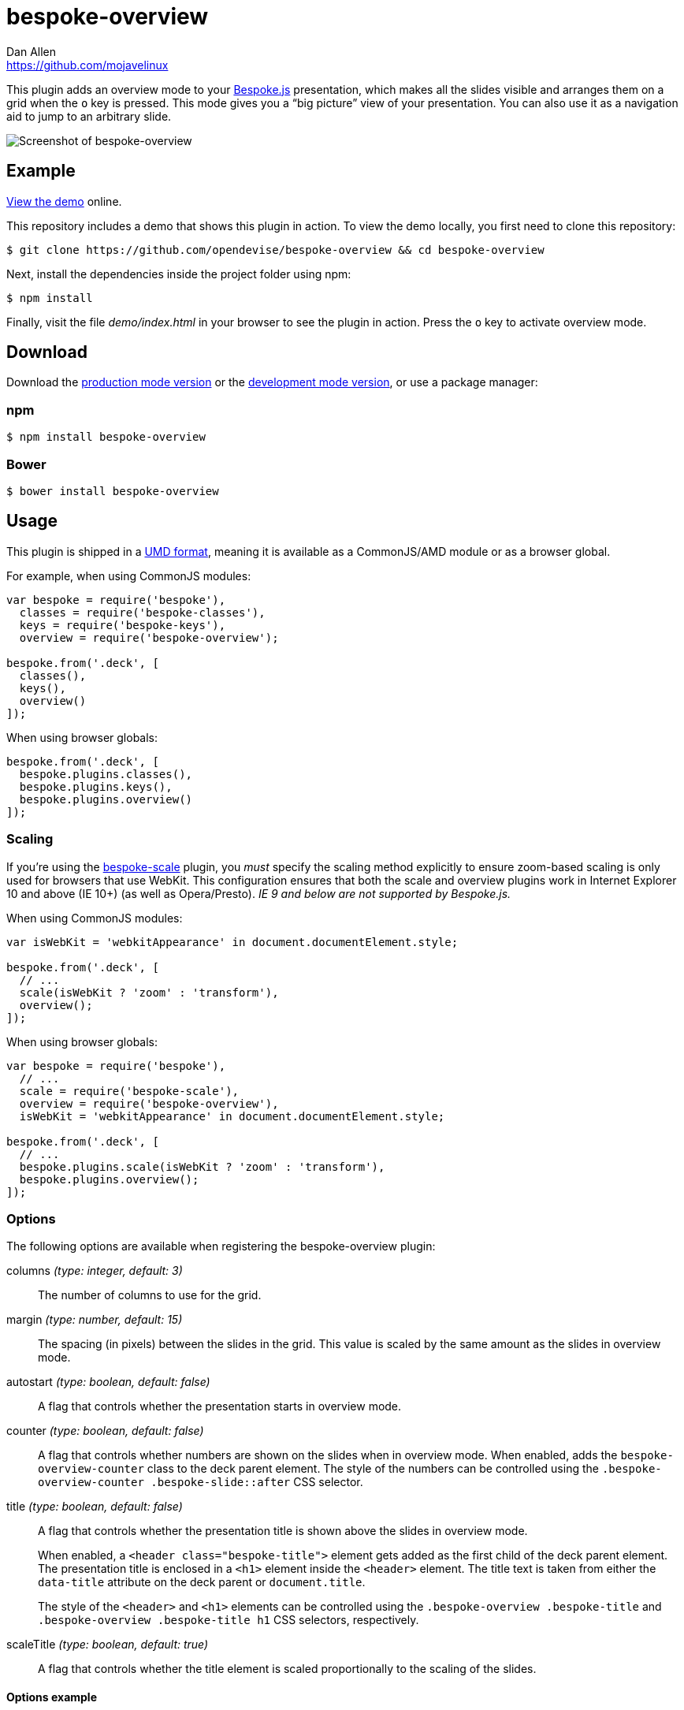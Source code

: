 = bespoke-overview
Dan Allen <https://github.com/mojavelinux>
// Settings:
:idprefix:
:idseparator: -
:experimental:
ifdef::env-github[:badges:]
// Variables:
:release-version: v1.0.1
// URIs:
:uri-raw-file-base: https://raw.githubusercontent.com/opendevise/bespoke-overview/{release-version}

ifdef::badges[]
image:https://img.shields.io/npm/v/bespoke-overview.svg[npm package, link=https://www.npmjs.com/package/bespoke-overview]
image:https://img.shields.io/travis/opendevise/bespoke-overview/master.svg[Build Status (Travis CI), link=https://travis-ci.org/opendevise/bespoke-overview]
endif::[]

This plugin adds an overview mode to your http://markdalgleish.com/projects/bespoke.js[Bespoke.js] presentation, which makes all the slides visible and arranges them on a grid when the kbd:[o] key is pressed.
This mode gives you a “big picture” view of your presentation.
You can also use it as a navigation aid to jump to an arbitrary slide.

image::demo/screenshot.png[Screenshot of bespoke-overview]

== Example

http://opendevise.github.io/bespoke-overview[View the demo] online.

This repository includes a demo that shows this plugin in action.
To view the demo locally, you first need to clone this repository:

 $ git clone https://github.com/opendevise/bespoke-overview && cd bespoke-overview

Next, install the dependencies inside the project folder using npm:

 $ npm install

Finally, visit the file [path]_demo/index.html_ in your browser to see the plugin in action.
Press the kbd:[o] key to activate overview mode.

== Download

Download the {uri-raw-file-base}/dist/bespoke-overview.min.js[production mode version] or the {uri-raw-file-base}/dist/bespoke-overview.js[development mode version], or use a package manager:

=== npm

```bash
$ npm install bespoke-overview
```

=== Bower

```bash
$ bower install bespoke-overview
```

== Usage

This plugin is shipped in a https://github.com/umdjs/umd[UMD format], meaning it is available as a CommonJS/AMD module or as a browser global.

For example, when using CommonJS modules:

```js
var bespoke = require('bespoke'),
  classes = require('bespoke-classes'),
  keys = require('bespoke-keys'),
  overview = require('bespoke-overview');

bespoke.from('.deck', [
  classes(),
  keys(),
  overview()
]);
```

When using browser globals:

```js
bespoke.from('.deck', [
  bespoke.plugins.classes(),
  bespoke.plugins.keys(),
  bespoke.plugins.overview()
]);
```

=== Scaling

If you're using the https://github.com/markdalgleish/bespoke-scale[bespoke-scale] plugin, you _must_ specify the scaling method explicitly to ensure zoom-based scaling is only used for browsers that use WebKit.
This configuration ensures that both the scale and overview plugins work in Internet Explorer 10 and above (IE 10+) (as well as Opera/Presto). _IE 9 and below are not supported by Bespoke.js._

When using CommonJS modules:

```js
var isWebKit = 'webkitAppearance' in document.documentElement.style;

bespoke.from('.deck', [
  // ...
  scale(isWebKit ? 'zoom' : 'transform'),
  overview();
]);
```

When using browser globals:

```js
var bespoke = require('bespoke'),
  // ...
  scale = require('bespoke-scale'),
  overview = require('bespoke-overview'),
  isWebKit = 'webkitAppearance' in document.documentElement.style; 

bespoke.from('.deck', [
  // ...
  bespoke.plugins.scale(isWebKit ? 'zoom' : 'transform'),
  bespoke.plugins.overview();
]);
```

=== Options

The following options are available when registering the bespoke-overview plugin:

columns _(type: integer, default: 3)_::
The number of columns to use for the grid.

margin _(type: number, default: 15)_::
The spacing (in pixels) between the slides in the grid.
This value is scaled by the same amount as the slides in overview mode.

autostart _(type: boolean, default: false)_::
A flag that controls whether the presentation starts in overview mode.

counter _(type: boolean, default: false)_::
A flag that controls whether numbers are shown on the slides when in overview mode.
When enabled, adds the `bespoke-overview-counter` class to the deck parent element.
The style of the numbers can be controlled using the `.bespoke-overview-counter .bespoke-slide::after` CSS selector.

title _(type: boolean, default: false)_::
A flag that controls whether the presentation title is shown above the slides in overview mode.
+
When enabled, a `<header class="bespoke-title">` element gets added as the first child of the deck parent element.
The presentation title is enclosed in a `<h1>` element inside the `<header>` element.
The title text is taken from either the `data-title` attribute on the deck parent or `document.title`.
+
The style of the `<header>` and `<h1>` elements can be controlled using the `.bespoke-overview .bespoke-title` and `.bespoke-overview .bespoke-title h1` CSS selectors, respectively.

scaleTitle _(type: boolean, default: true)_::
A flag that controls whether the title element is scaled proportionally to the scaling of the slides.

==== Options example

Here's an example showing most of the options in use:

```
bespoke.from('.deck', [
  classes(),
  keys(),
  overview({ columns: 2, margin: 10, autostart: true, counter: true, title: true })
]);
```

=== Plugin order

The overview plugin should be applied in the following order relative to other plugins:

* bespoke-classes
* bespoke-scale
* *bespoke-overview*
* bespoke-bullets

The placement of other plugins doesn't cause any known problems.

== How it works

When the trigger key is pressed (i.e., kbd:[o]), all the slides in the presentation become visible and are arranged on a grid.
The number of columns in the grid is controlled by the `columns` option passed to the plugin (e.g., `overview({ columns: 4 })`, which defaults to 3.
The number of rows is determined by the number of slides in the presentation.
The browser's scrollbar will appear on the right side of the screen in overview mode, which can be used to bring slides into view that spill outside the visible area.

When the plugin is loaded, it prepends a collection of built-in styles to the top of the HTML page, which are used to control the default behavior of the overview mode.
These styles can be overridden or customized.

When the overview is activated, the `bespoke-overview` class is added to the deck parent element (the element that has the `bespoke-parent` class).
Thanks to the built-in styles, all the slides will become visible (pending any slide transitions) when the `bespoke-overview` class is added to the deck parent.
Next, a transform is applied to each slide to arrange the slides in a grid layout.
The transform consists of the following two properties:

translate::
sets the x, y coordinates of the slide

scale::
resizes the slide to fit within the grid

TIP: This plugin works both with and without the bespoke-scale plugin enabled (using either scale method).

After the overview is activated, the selected slide will automatically be scrolled into view.
A border will appear around the selected slide.
You can use the cursor to navigate through the slides in overview mode.
You'll see the selection border advance as you use the left and right arrows (kbd:[<-] and kbd:[->], respectively).
The selected slide will be scrolled into view automatically, if necessary.

NOTE: For browsers that honor the CSS https://developer.mozilla.org/en-US/docs/Web/CSS/scroll-behavior[scroll-behavior] property (e.g., Firefox), the slides will be scrolled into view smoothly.

WARNING: In overview mode, you won't be able to scroll up and down on a mobile device using touch events due to how the bespoke-touch plugin works (it intercepts the default behavior by calling `preventDefault()`).
However, you can still navigate from slide to slide using a horizontal (left and right) swipe gesture.

There are two ways to leave overview mode.
When one of the trigger keys is pressed (i.e., kbd:[o] or kbd:[enter]), the presentation will exit from overview mode and show the selected slide in the normal (single slide) mode.
If, instead, one of the slides is clicked, the presentation will return to the normal (single slide) mode after advancing to the slide that received the click.

When overview mode is deactivated, the `bespoke-overview` class is removed from the deck parent, the scrollbar is hidden, the slides are temporarily repositioned to account for the deactivation of the scrollbar and, finally, the manual transform on each slide is removed.
(If there's a scroll offset when the overview mode is deactivated, it will appear as though the selected slide transitions from its position in the overview to its position in slide mode thanks to an interim translation of its position).

== Transitions

The bespoke-overview plugin gives you fine-grained control over the transition going to and from overview mode.
The `bespoke-overview-to` class is added to the deck parent when the overview is activated and remains there until all slide transitions, if any, are complete.
Conversely, the `bespoke-overview-from` class is added to the deck parent when the overview is deactivated and remains there until all slide transitions, if any, are complete.

IMPORTANT: The transform origin is assumed to be 50% 50% (i.e., the center of the slide).

NOTE: The `bespoke-overview` class is immediately removed from the deck parent element when the overview mode is deactivated, whereas the `bespoke-overview-from` class remains on the element until all slide transitions, if any, are complete.

TIP: If you want to defer a style change until the transition into overview mode is complete, use the CSS selector `.bespoke-overview:not(.bespoke-overview-to)`.

.Understanding z-index values
****
If each slide is enclosed in a wrapper element that has a transform applied to it (e.g., when bespoke-scale is enabled and configured to use the transform strategy), the z-index setting on a slide will have no effect on the visual stacking order.
This happens because a wrapper element with a transform applied creates a new stacking context, which limits the scope of the z-index setting (i.e., the value only applies relative to other elements in the stacking context).
Under these conditions, the active slide may not appear on top when transitioning out of overview mode regardless of the z-index setting.
****

.Hiding the scrollbar
[TIP]
====
To make the transitions faster and smoother in WebKit and IE 10+, you can disable the visibility of the scrollbar.
To do so, add the following style rules to your CSS:

```css
.bespoke-overview::-webkit-scrollbar {
  width: 0;
}

.bespoke-overview {
  -ms-overflow-style: none; /* or -ms-autohiding-scrollbar */
}
```
====

=== Default transitions

By default, overview mode uses the same transitions that are applied to the slides themselves.
If you do not use transitions on the slides in your presentation, then transitions will not be used when you toggle overview mode.

=== Disabling transitions

If you do have transitions on your slides (particularly on `transform`), you can disable transitions when going to and from overview mode using the following styles in your CSS file:

```css
.bespoke-overview-to .bespoke-slide,
.bespoke-overview-from .bespoke-slide {
  -webkit-transition: none;
  transition: none;
}
```

=== Custom transitions

Rather than disabling transitions, you can use the `bespoke-overview-to` and `bespoke-overview-from` classes to create distinct transitions when entering and leaving overview mode.

```css
.bespoke-overview-to .bespoke-slide {
  -webkit-transition: -webkit-transform 0.5s ease-out, opacity 0.5s ease-in-out 0.4s;
  transition: transform 0.5s ease-out, opacity 0.5s ease-in-out 0.4s;
}

.bespoke-overview-from .bespoke-slide {
  -webkit-transition: -webkit-transform 0.5s ease-in-out 0.05s, opacity 0.15s ease-in-out;
  transition: transform 0.5s ease-in-out 0.05s, opacity 0.15s ease-in-out;
}
```

=== Transitioning the title

If you enable the title, you can also use the `bespoke-overview-to` and `bespoke-overview-from` to control the transition on the title when entering and leaving overview mode.

```css
.bespoke-title {
  opacity: 0;
}

.bespoke-overview .bespoke-title {
  opacity: 1;
}

.bespoke-overview-to .bespoke-title {
  visibility: visible;
  -webkit-transition: opacity 0.5s ease-in-out 0.4s;
  transition: opacity 0.5s ease-in-out 0.4s;
}

.bespoke-overview-from .bespoke-title {
  visibility: visible;
  -webkit-transition: opacity 0.15s ease-in-out;
  transition: opacity 0.15s ease-in-out;
}
```

IMPORTANT: The `visibility` property is important as it overrides the built-in behavior necessary to work when transitions on the title are not used.

== Credits

This plugin was built with https://github.com/markdalgleish/generator-bespokeplugin[generator-bespokeplugin].

== License

http://en.wikipedia.org/wiki/MIT_License[MIT License]
